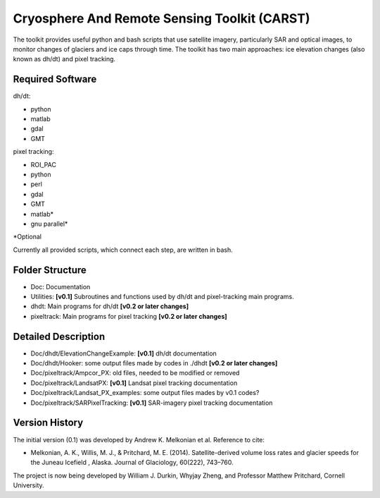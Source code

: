 Cryosphere And Remote Sensing Toolkit (CARST)
=============================================

The toolkit provides useful python and bash scripts that
use satellite imagery, particularly SAR and
optical images, to monitor changes of glaciers
and ice caps through time. The toolkit has two main
approaches: ice elevation changes (also known as dh/dt) 
and pixel tracking.


Required Software
------------------

dh/dt:

- python
- matlab
- gdal
- GMT

pixel tracking:

- ROI_PAC
- python
- perl
- gdal
- GMT
- matlab*
- gnu parallel*

*Optional

Currently all provided scripts, which connect each step, are written in bash.

Folder Structure
----------------
- Doc: Documentation
- Utilities: **[v0.1]** Subroutines and functions used by dh/dt and pixel-tracking main programs.
- dhdt: Main programs for dh/dt **[v0.2 or later changes]**
- pixeltrack: Main programs for pixel tracking **[v0.2 or later changes]**

Detailed Description
--------------------
- Doc/dhdt/ElevationChangeExample: **[v0.1]** dh/dt documentation
- Doc/dhdt/Hooker: some output files made by codes in ./dhdt **[v0.2 or later changes]**
- Doc/pixeltrack/Ampcor_PX: old files, needed to be modified or removed
- Doc/pixeltrack/LandsatPX: **[v0.1]** Landsat pixel tracking documentation
- Doc/pixeltrack/Landsat_PX_examples: some output files mades by v0.1 codes?
- Doc/pixeltrack/SARPixelTracking: **[v0.1]** SAR-imagery pixel tracking documentation

Version History
---------------

The initial version (0.1) was developed by Andrew K. Melkonian et al.
Reference to cite:

- Melkonian, A. K., Willis, M. J., & Pritchard, M. E. (2014). 
  Satellite-derived volume loss rates and glacier speeds for 
  the Juneau Icefield , Alaska. Journal of Glaciology, 
  60(222), 743–760.

The project is now being developed by William J. Durkin, Whyjay Zheng, 
and Professor Matthew Pritchard, Cornell University.
